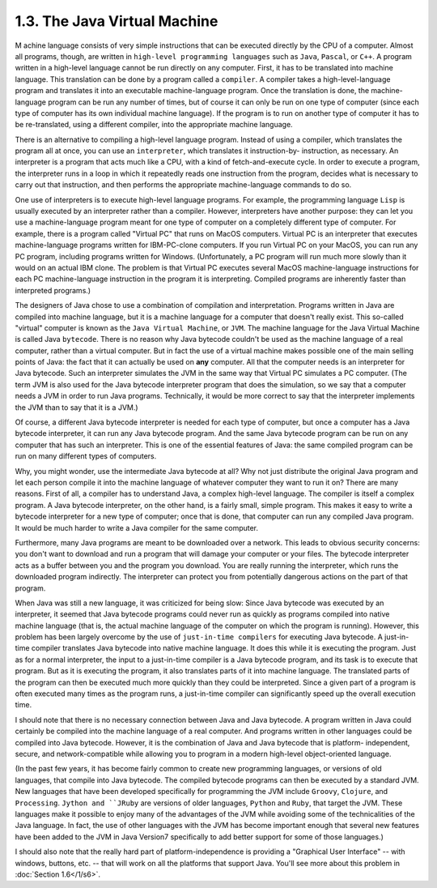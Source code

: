 
1.3. The Java Virtual Machine
-----------------------------



M achine language consists of very simple instructions that can be
executed directly by the CPU of a computer. Almost all programs,
though, are written in ``high-level programming languages`` such as ``Java``,
``Pascal``, or ``C++``. A program written in a high-level language cannot be
run directly on any computer. First, it has to be translated into
machine language. This translation can be done by a program called a
``compiler``. A compiler takes a high-level-language program and
translates it into an executable machine-language program. Once the
translation is done, the machine-language program can be run any
number of times, but of course it can only be run on one type of
computer (since each type of computer has its own individual machine
language). If the program is to run on another type of computer it has
to be re-translated, using a different compiler, into the appropriate
machine language.

There is an alternative to compiling a high-level language program.
Instead of using a compiler, which translates the program all at once,
you can use an ``interpreter``, which translates it instruction-by-
instruction, as necessary. An interpreter is a program that acts much
like a CPU, with a kind of fetch-and-execute cycle. In order to
execute a program, the interpreter runs in a loop in which it
repeatedly reads one instruction from the program, decides what is
necessary to carry out that instruction, and then performs the
appropriate machine-language commands to do so.

One use of interpreters is to execute high-level language programs.
For example, the programming language ``Lisp`` is usually executed by an
interpreter rather than a compiler. However, interpreters have another
purpose: they can let you use a machine-language program meant for one
type of computer on a completely different type of computer. For
example, there is a program called "Virtual PC" that runs on MacOS
computers. Virtual PC is an interpreter that executes machine-language
programs written for IBM-PC-clone computers. If you run Virtual PC on
your MacOS, you can run any PC program, including programs written for
Windows. (Unfortunately, a PC program will run much more slowly than
it would on an actual IBM clone. The problem is that Virtual PC
executes several MacOS machine-language instructions for each PC
machine-language instruction in the program it is interpreting.
Compiled programs are inherently faster than interpreted programs.)




The designers of Java chose to use a combination of compilation and
interpretation. Programs written in Java are compiled into machine
language, but it is a machine language for a computer that doesn't
really exist. This so-called "virtual" computer is known as the ``Java
Virtual Machine``, or ``JVM``. The machine language for the Java Virtual
Machine is called Java ``bytecode``. There is no reason why Java bytecode
couldn't be used as the machine language of a real computer, rather
than a virtual computer. But in fact the use of a virtual machine
makes possible one of the main selling points of Java: the fact that
it can actually be used on **any** computer. All that the computer
needs is an interpreter for Java bytecode. Such an interpreter
simulates the JVM in the same way that Virtual PC simulates a PC
computer. (The term JVM is also used for the Java bytecode interpreter
program that does the simulation, so we say that a computer needs a
JVM in order to run Java programs. Technically, it would be more
correct to say that the interpreter implements the JVM than to say
that it is a JVM.)

Of course, a different Java bytecode interpreter is needed for each
type of computer, but once a computer has a Java bytecode interpreter,
it can run any Java bytecode program. And the same Java bytecode
program can be run on any computer that has such an interpreter. This
is one of the essential features of Java: the same compiled program
can be run on many different types of computers.

.. image:: img/overview_fig3.gif



Why, you might wonder, use the intermediate Java bytecode at all? Why
not just distribute the original Java program and let each person
compile it into the machine language of whatever computer they want to
run it on? There are many reasons. First of all, a compiler has to
understand Java, a complex high-level language. The compiler is itself
a complex program. A Java bytecode interpreter, on the other hand, is
a fairly small, simple program. This makes it easy to write a bytecode
interpreter for a new type of computer; once that is done, that
computer can run any compiled Java program. It would be much harder to
write a Java compiler for the same computer.

Furthermore, many Java programs are meant to be downloaded over a
network. This leads to obvious security concerns: you don't want to
download and run a program that will damage your computer or your
files. The bytecode interpreter acts as a buffer between you and the
program you download. You are really running the interpreter, which
runs the downloaded program indirectly. The interpreter can protect
you from potentially dangerous actions on the part of that program.

When Java was still a new language, it was criticized for being slow:
Since Java bytecode was executed by an interpreter, it seemed that
Java bytecode programs could never run as quickly as programs compiled
into native machine language (that is, the actual machine language of
the computer on which the program is running). However, this problem
has been largely overcome by the use of ``just-in-time compilers`` for
executing Java bytecode. A just-in-time compiler translates Java
bytecode into native machine language. It does this while it is
executing the program. Just as for a normal interpreter, the input to
a just-in-time compiler is a Java bytecode program, and its task is to
execute that program. But as it is executing the program, it also
translates parts of it into machine language. The translated parts of
the program can then be executed much more quickly than they could be
interpreted. Since a given part of a program is often executed many
times as the program runs, a just-in-time compiler can significantly
speed up the overall execution time.

I should note that there is no necessary connection between Java and
Java bytecode. A program written in Java could certainly be compiled
into the machine language of a real computer. And programs written in
other languages could be compiled into Java bytecode. However, it is
the combination of Java and Java bytecode that is platform-
independent, secure, and network-compatible while allowing you to
program in a modern high-level object-oriented language.

(In the past few years, it has become fairly common to create new
programming languages, or versions of old languages, that compile into
Java bytecode. The compiled bytecode programs can then be executed by
a standard JVM. New languages that have been developed specifically
for programming the JVM include ``Groovy``, ``Clojure``, and ``Processing``.
``Jython and ``JRuby`` are versions of older languages, ``Python`` and ``Ruby``,
that target the JVM. These languages make it possible to enjoy many of
the advantages of the JVM while avoiding some of the technicalities of
the Java language. In fact, the use of other languages with the JVM
has become important enough that several new features have been added
to the JVM in Java Version7 specifically to add better support for
some of those languages.)




I should also note that the really hard part of platform-independence
is providing a "Graphical User Interface" -- with windows, buttons,
etc. -- that will work on all the platforms that support Java. You'll
see more about this problem in :doc:`Section 1.6</1/s6>`.



